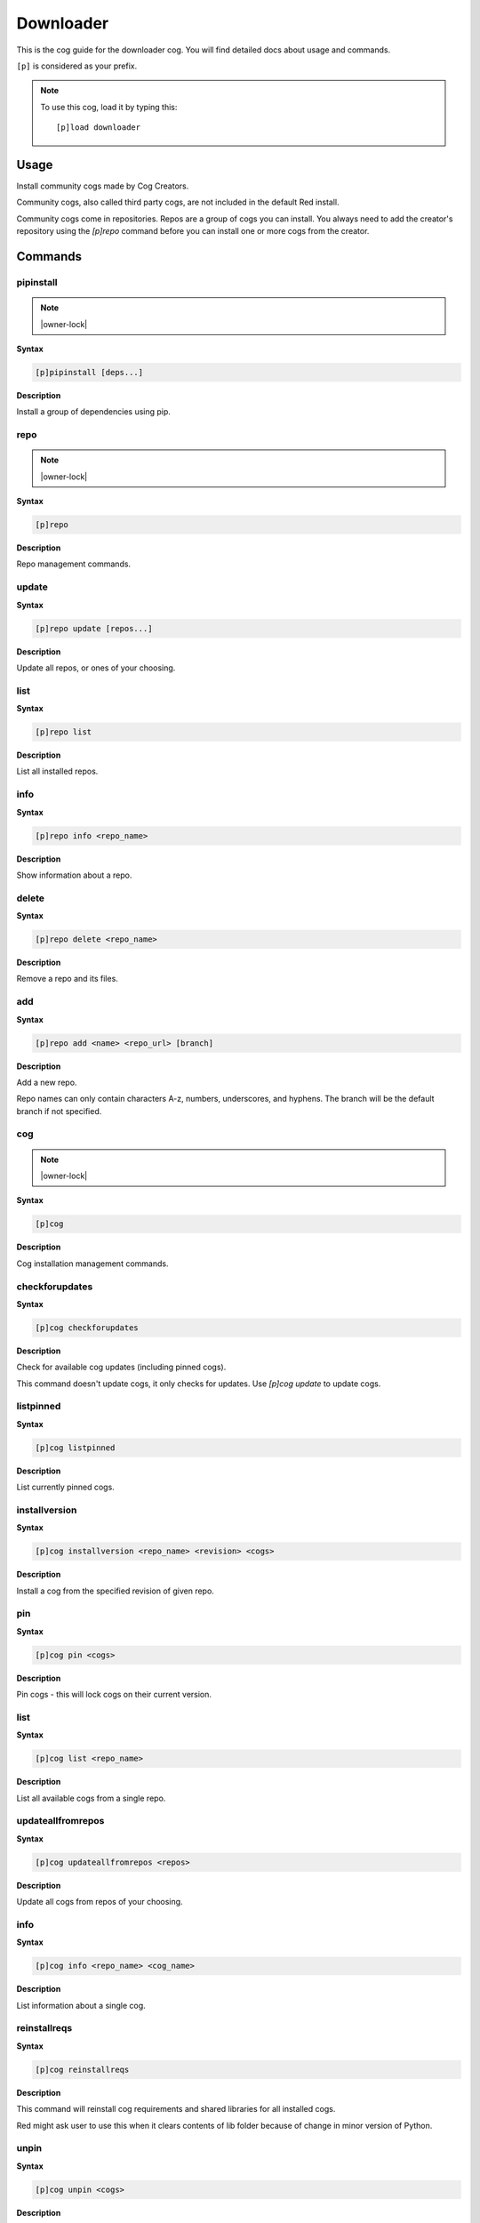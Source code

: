 .. _downloader:

==========
Downloader
==========

This is the cog guide for the downloader cog. You will
find detailed docs about usage and commands.

``[p]`` is considered as your prefix.

.. note:: To use this cog, load it by typing this::

        [p]load downloader

.. _downloader-usage:

-----
Usage
-----

Install community cogs made by Cog Creators.

Community cogs, also called third party cogs, are not included
in the default Red install.

Community cogs come in repositories. Repos are a group of cogs
you can install. You always need to add the creator's repository
using the `[p]repo` command before you can install one or more
cogs from the creator.


.. _downloader-commands:

--------
Commands
--------

.. _downloader-command-pipinstall:

^^^^^^^^^^
pipinstall
^^^^^^^^^^

.. note:: |owner-lock|

**Syntax**

.. code-block:: none

    [p]pipinstall [deps...]

**Description**

Install a group of dependencies using pip.

.. _downloader-command-repo:

^^^^
repo
^^^^

.. note:: |owner-lock|

**Syntax**

.. code-block:: none

    [p]repo 

**Description**

Repo management commands.

.. _downloader-command-repo-update:

^^^^^^
update
^^^^^^

**Syntax**

.. code-block:: none

    [p]repo update [repos...]

**Description**

Update all repos, or ones of your choosing.

.. _downloader-command-repo-list:

^^^^
list
^^^^

**Syntax**

.. code-block:: none

    [p]repo list 

**Description**

List all installed repos.

.. _downloader-command-repo-info:

^^^^
info
^^^^

**Syntax**

.. code-block:: none

    [p]repo info <repo_name>

**Description**

Show information about a repo.

.. _downloader-command-repo-delete:

^^^^^^
delete
^^^^^^

**Syntax**

.. code-block:: none

    [p]repo delete <repo_name>

**Description**

Remove a repo and its files.

.. _downloader-command-repo-add:

^^^
add
^^^

**Syntax**

.. code-block:: none

    [p]repo add <name> <repo_url> [branch]

**Description**

Add a new repo.

Repo names can only contain characters A-z, numbers, underscores, and hyphens.
The branch will be the default branch if not specified.

.. _downloader-command-cog:

^^^
cog
^^^

.. note:: |owner-lock|

**Syntax**

.. code-block:: none

    [p]cog 

**Description**

Cog installation management commands.

.. _downloader-command-cog-checkforupdates:

^^^^^^^^^^^^^^^
checkforupdates
^^^^^^^^^^^^^^^

**Syntax**

.. code-block:: none

    [p]cog checkforupdates 

**Description**

Check for available cog updates (including pinned cogs).

This command doesn't update cogs, it only checks for updates.
Use `[p]cog update` to update cogs.

.. _downloader-command-cog-listpinned:

^^^^^^^^^^
listpinned
^^^^^^^^^^

**Syntax**

.. code-block:: none

    [p]cog listpinned 

**Description**

List currently pinned cogs.

.. _downloader-command-cog-installversion:

^^^^^^^^^^^^^^
installversion
^^^^^^^^^^^^^^

**Syntax**

.. code-block:: none

    [p]cog installversion <repo_name> <revision> <cogs>

**Description**

Install a cog from the specified revision of given repo.

.. _downloader-command-cog-pin:

^^^
pin
^^^

**Syntax**

.. code-block:: none

    [p]cog pin <cogs>

**Description**

Pin cogs - this will lock cogs on their current version.

.. _downloader-command-cog-list:

^^^^
list
^^^^

**Syntax**

.. code-block:: none

    [p]cog list <repo_name>

**Description**

List all available cogs from a single repo.

.. _downloader-command-cog-updateallfromrepos:

^^^^^^^^^^^^^^^^^^
updateallfromrepos
^^^^^^^^^^^^^^^^^^

**Syntax**

.. code-block:: none

    [p]cog updateallfromrepos <repos>

**Description**

Update all cogs from repos of your choosing.

.. _downloader-command-cog-info:

^^^^
info
^^^^

**Syntax**

.. code-block:: none

    [p]cog info <repo_name> <cog_name>

**Description**

List information about a single cog.

.. _downloader-command-cog-reinstallreqs:

^^^^^^^^^^^^^
reinstallreqs
^^^^^^^^^^^^^

**Syntax**

.. code-block:: none

    [p]cog reinstallreqs 

**Description**

This command will reinstall cog requirements and shared libraries for all installed cogs.

Red might ask user to use this when it clears contents of lib folder
because of change in minor version of Python.

.. _downloader-command-cog-unpin:

^^^^^
unpin
^^^^^

**Syntax**

.. code-block:: none

    [p]cog unpin <cogs>

**Description**

Unpin cogs - this will remove update lock from cogs.

.. _downloader-command-cog-updatetoversion:

^^^^^^^^^^^^^^^
updatetoversion
^^^^^^^^^^^^^^^

**Syntax**

.. code-block:: none

    [p]cog updatetoversion <repo_name> <revision> [cogs]

**Description**

Update all cogs, or ones of your choosing to chosen revision of one repo.

Note that update doesn't mean downgrade and therefore revision
has to be newer than the one that cog currently has. If you want to
downgrade the cog, uninstall and install it again.

.. _downloader-command-cog-install:

^^^^^^^
install
^^^^^^^

**Syntax**

.. code-block:: none

    [p]cog install <repo_name> <cogs>

**Description**

Install a cog from the given repo.

.. _downloader-command-cog-update:

^^^^^^
update
^^^^^^

**Syntax**

.. code-block:: none

    [p]cog update [cogs...]

**Description**

Update all cogs, or ones of your choosing.

.. _downloader-command-cog-uninstall:

^^^^^^^^^
uninstall
^^^^^^^^^

**Syntax**

.. code-block:: none

    [p]cog uninstall <cogs>

**Description**

Uninstall cogs.

You may only uninstall cogs which were previously installed
by Downloader.

.. _downloader-command-findcog:

^^^^^^^
findcog
^^^^^^^

**Syntax**

.. code-block:: none

    [p]findcog <command_name>

**Description**

Find which cog a command comes from.

This will only work with loaded cogs.
